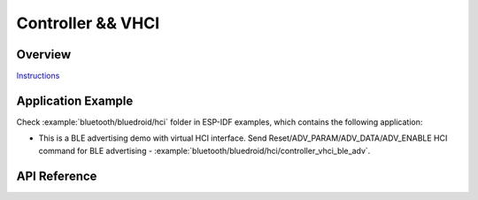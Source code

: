 Controller && VHCI
==================

Overview
--------

`Instructions`_

.. _Instructions: ../template.html

Application Example
-------------------

Check :example:`bluetooth/bluedroid/hci` folder in ESP-IDF examples, which contains the following application:

* This is a BLE advertising demo with virtual HCI interface. Send Reset/ADV_PARAM/ADV_DATA/ADV_ENABLE HCI command for BLE advertising - :example:`bluetooth/bluedroid/hci/controller_vhci_ble_adv`.

API Reference
-------------

.. include-build-file:: inc/esp_bt.inc
